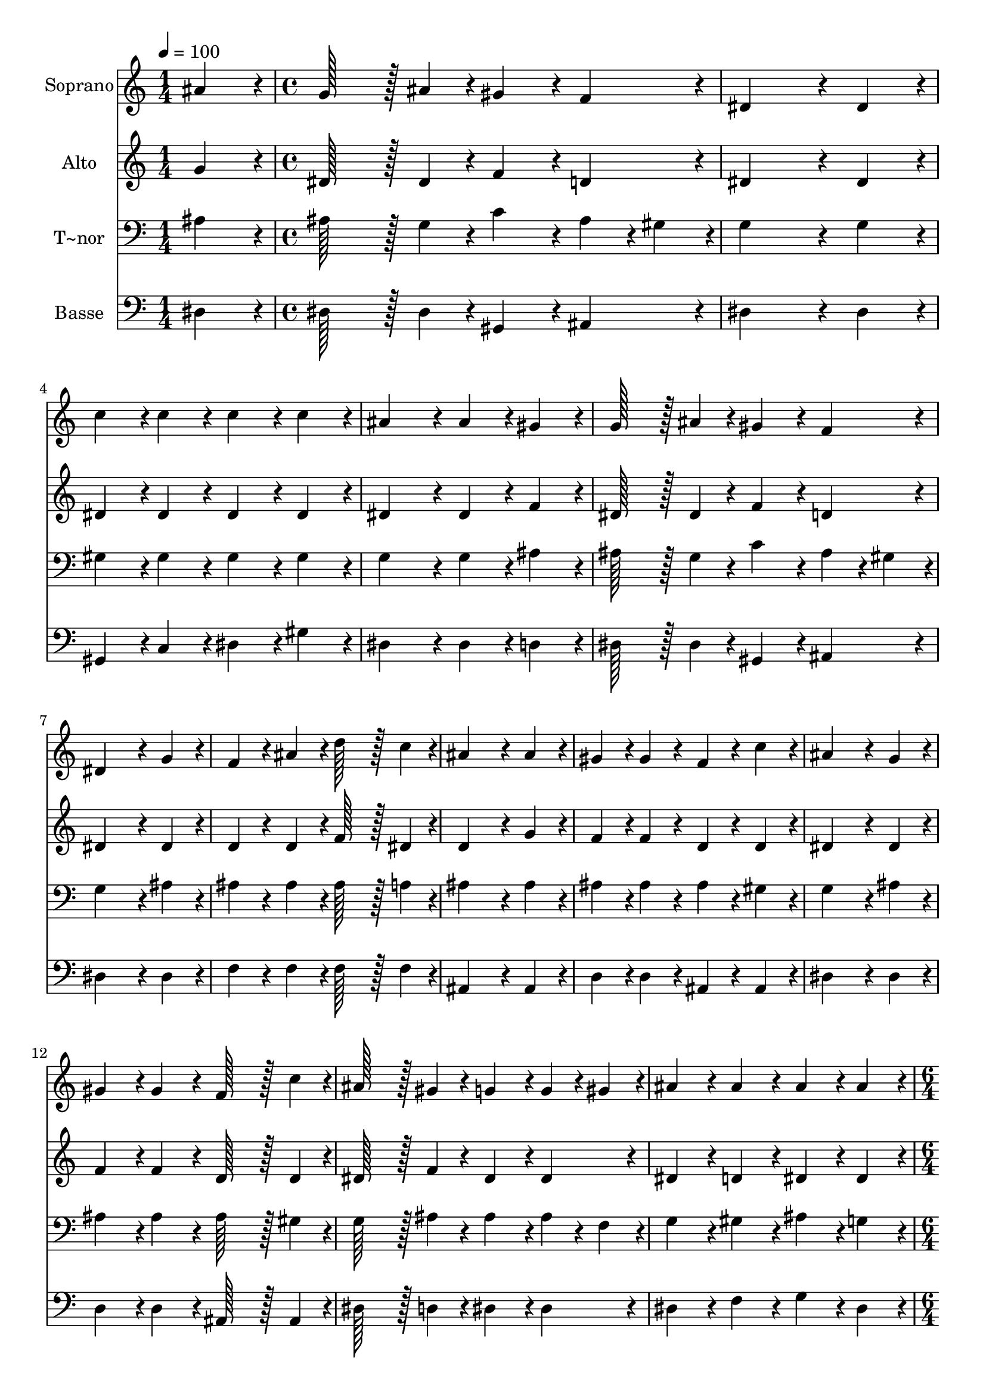 % Lily was here -- automatically converted by c:/Program Files (x86)/LilyPond/usr/bin/midi2ly.py from output/343.mid
\version "2.14.0"

\layout {
  \context {
    \Voice
    \remove "Note_heads_engraver"
    \consists "Completion_heads_engraver"
    \remove "Rest_engraver"
    \consists "Completion_rest_engraver"
  }
}

trackAchannelA = {
  
  \time 1/4 
  
  \tempo 4 = 100 
  \skip 4 
  | % 2
  
  \time 4/4 
  \skip 1*13 
  \time 6/4 
  \skip 1. 
  | % 16
  
  \time 4/4 
  \skip 1 
  | % 17
  
  \time 5/4 
  
}

trackA = <<
  \context Voice = voiceA \trackAchannelA
>>


trackBchannelA = {
  
  \set Staff.instrumentName = "Soprano"
  
  \time 1/4 
  
  \tempo 4 = 100 
  \skip 4 
  | % 2
  
  \time 4/4 
  \skip 1*13 
  \time 6/4 
  \skip 1. 
  | % 16
  
  \time 4/4 
  \skip 1 
  | % 17
  
  \time 5/4 
  
}

trackBchannelB = \relative c {
  ais''4*86/96 r4*10/96 g128*43 r128*5 ais4*43/96 r4*5/96 gis4*86/96 
  r4*10/96 f4*86/96 r4*10/96 
  | % 2
  dis4*259/96 r4*29/96 dis4*86/96 r4*10/96 c'4*86/96 r4*10/96 
  | % 3
  c4*86/96 r4*10/96 c4*86/96 r4*10/96 c4*86/96 r4*10/96 ais4*172/96 
  r4*20/96 
  | % 4
  ais4*86/96 r4*10/96 gis4*86/96 r4*10/96 g128*43 r128*5 ais4*43/96 
  r4*5/96 gis4*86/96 r4*10/96 
  | % 5
  f4*86/96 r4*10/96 dis4*259/96 r4*29/96 g4*86/96 r4*10/96 
  | % 6
  f4*86/96 r4*10/96 ais4*86/96 r4*10/96 d128*43 r128*5 c4*43/96 
  r4*5/96 ais4*259/96 r4*29/96 ais4*86/96 r4*10/96 gis4*86/96 r4*10/96 gis4*86/96 
  r4*10/96 
  | % 8
  f4*86/96 r4*10/96 c'4*86/96 r4*10/96 ais4*259/96 r4*29/96 
  | % 9
  g4*86/96 r4*10/96 gis4*86/96 r4*10/96 gis4*86/96 r4*10/96 f128*43 
  r128*5 c'4*43/96 r4*5/96 
  | % 10
  ais128*43 r128*5 gis4*43/96 r4*5/96 g4*86/96 r4*10/96 g4*43/96 
  r4*5/96 gis4*43/96 r4*5/96 ais4*86/96 r4*10/96 
  | % 11
  ais4*86/96 r4*10/96 ais4*86/96 r4*10/96 ais4*86/96 r4*10/96 dis128*43 
  r128*5 d4*43/96 r4*5/96 
  | % 12
  c4*172/96 r4*68/96 gis4*43/96 r4*5/96 ais4*43/96 r4*5/96 c4*43/96 
  r4*5/96 ais128*43 r128*5 g4*43/96 r4*5/96 gis4*86/96 r4*10/96 f4*86/96 
  r4*10/96 dis128*115 
}

trackB = <<
  \context Voice = voiceA \trackBchannelA
  \context Voice = voiceB \trackBchannelB
>>


trackCchannelA = {
  
  \set Staff.instrumentName = "Alto"
  
  \time 1/4 
  
  \tempo 4 = 100 
  \skip 4 
  | % 2
  
  \time 4/4 
  \skip 1*13 
  \time 6/4 
  \skip 1. 
  | % 16
  
  \time 4/4 
  \skip 1 
  | % 17
  
  \time 5/4 
  
}

trackCchannelB = \relative c {
  g''4*86/96 r4*10/96 dis128*43 r128*5 dis4*43/96 r4*5/96 f4*86/96 
  r4*10/96 d4*86/96 r4*10/96 
  | % 2
  dis4*259/96 r4*29/96 dis4*86/96 r4*10/96 dis4*86/96 r4*10/96 
  | % 3
  dis4*86/96 r4*10/96 dis4*86/96 r4*10/96 dis4*86/96 r4*10/96 dis4*172/96 
  r4*20/96 
  | % 4
  dis4*86/96 r4*10/96 f4*86/96 r4*10/96 dis128*43 r128*5 dis4*43/96 
  r4*5/96 f4*86/96 r4*10/96 
  | % 5
  d4*86/96 r4*10/96 dis4*259/96 r4*29/96 dis4*86/96 r4*10/96 
  | % 6
  d4*86/96 r4*10/96 d4*86/96 r4*10/96 f128*43 r128*5 dis4*43/96 
  r4*5/96 d4*259/96 r4*29/96 g4*86/96 r4*10/96 f4*86/96 r4*10/96 f4*86/96 
  r4*10/96 
  | % 8
  d4*86/96 r4*10/96 d4*86/96 r4*10/96 dis4*259/96 r4*29/96 
  | % 9
  dis4*86/96 r4*10/96 f4*86/96 r4*10/96 f4*86/96 r4*10/96 d128*43 
  r128*5 d4*43/96 r4*5/96 
  | % 10
  dis128*43 r128*5 f4*43/96 r4*5/96 dis4*86/96 r4*10/96 dis4*86/96 
  r4*10/96 dis4*86/96 r4*10/96 
  | % 11
  d4*86/96 r4*10/96 dis4*86/96 r4*10/96 dis4*86/96 r4*10/96 dis128*43 
  r128*5 dis4*43/96 r4*5/96 
  | % 12
  dis4*172/96 r4*68/96 dis4*43/96 r4*5/96 dis4*43/96 r4*5/96 dis4*43/96 
  r4*5/96 dis128*43 r128*5 dis4*43/96 r4*5/96 d4*86/96 r4*10/96 d4*86/96 
  r4*10/96 dis128*115 
}

trackC = <<
  \context Voice = voiceA \trackCchannelA
  \context Voice = voiceB \trackCchannelB
>>


trackDchannelA = {
  
  \set Staff.instrumentName = "T~nor"
  
  \time 1/4 
  
  \tempo 4 = 100 
  \skip 4 
  | % 2
  
  \time 4/4 
  \skip 1*13 
  \time 6/4 
  \skip 1. 
  | % 16
  
  \time 4/4 
  \skip 1 
  | % 17
  
  \time 5/4 
  
}

trackDchannelB = \relative c {
  ais'4*86/96 r4*10/96 ais128*43 r128*5 g4*43/96 r4*5/96 c4*86/96 
  r4*10/96 ais4*43/96 r4*5/96 gis4*43/96 r4*5/96 
  | % 2
  g4*259/96 r4*29/96 g4*86/96 r4*10/96 gis4*86/96 r4*10/96 
  | % 3
  gis4*86/96 r4*10/96 gis4*86/96 r4*10/96 gis4*86/96 r4*10/96 g4*172/96 
  r4*20/96 
  | % 4
  g4*86/96 r4*10/96 ais4*86/96 r4*10/96 ais128*43 r128*5 g4*43/96 
  r4*5/96 c4*86/96 r4*10/96 
  | % 5
  ais4*43/96 r4*5/96 gis4*43/96 r4*5/96 g4*259/96 r4*29/96 ais4*86/96 
  r4*10/96 
  | % 6
  ais4*86/96 r4*10/96 ais4*86/96 r4*10/96 ais128*43 r128*5 a4*43/96 
  r4*5/96 ais4*259/96 r4*29/96 ais4*86/96 r4*10/96 ais4*86/96 r4*10/96 ais4*86/96 
  r4*10/96 
  | % 8
  ais4*86/96 r4*10/96 gis4*86/96 r4*10/96 g4*259/96 r4*29/96 
  | % 9
  ais4*86/96 r4*10/96 ais4*86/96 r4*10/96 ais4*86/96 r4*10/96 ais128*43 
  r128*5 gis4*43/96 r4*5/96 
  | % 10
  g128*43 r128*5 ais4*43/96 r4*5/96 ais4*86/96 r4*10/96 ais4*43/96 
  r4*5/96 f4*43/96 r4*5/96 g4*86/96 r4*10/96 
  | % 11
  gis4*86/96 r4*10/96 ais4*86/96 r4*10/96 g4*86/96 r4*10/96 g128*43 
  r128*5 g4*43/96 r4*5/96 
  | % 12
  gis4*172/96 r4*68/96 gis4*43/96 r4*5/96 g4*43/96 r4*5/96 f4*43/96 
  r4*5/96 g128*43 r128*5 ais4*43/96 r4*5/96 f4*86/96 r4*10/96 gis4*86/96 
  r4*10/96 g128*115 
}

trackD = <<

  \clef bass
  
  \context Voice = voiceA \trackDchannelA
  \context Voice = voiceB \trackDchannelB
>>


trackEchannelA = {
  
  \set Staff.instrumentName = "Basse"
  
  \time 1/4 
  
  \tempo 4 = 100 
  \skip 4 
  | % 2
  
  \time 4/4 
  \skip 1*13 
  \time 6/4 
  \skip 1. 
  | % 16
  
  \time 4/4 
  \skip 1 
  | % 17
  
  \time 5/4 
  
}

trackEchannelB = \relative c {
  dis4*86/96 r4*10/96 dis128*43 r128*5 dis4*43/96 r4*5/96 gis,4*86/96 
  r4*10/96 ais4*86/96 r4*10/96 
  | % 2
  dis4*259/96 r4*29/96 dis4*86/96 r4*10/96 gis,4*86/96 r4*10/96 
  | % 3
  c4*86/96 r4*10/96 dis4*86/96 r4*10/96 gis4*86/96 r4*10/96 dis4*172/96 
  r4*20/96 
  | % 4
  dis4*86/96 r4*10/96 d4*86/96 r4*10/96 dis128*43 r128*5 dis4*43/96 
  r4*5/96 gis,4*86/96 r4*10/96 
  | % 5
  ais4*86/96 r4*10/96 dis4*259/96 r4*29/96 dis4*86/96 r4*10/96 
  | % 6
  f4*86/96 r4*10/96 f4*86/96 r4*10/96 f128*43 r128*5 f4*43/96 
  r4*5/96 ais,4*259/96 r4*29/96 ais4*86/96 r4*10/96 d4*86/96 r4*10/96 d4*86/96 
  r4*10/96 
  | % 8
  ais4*86/96 r4*10/96 ais4*86/96 r4*10/96 dis4*259/96 r4*29/96 
  | % 9
  dis4*86/96 r4*10/96 d4*86/96 r4*10/96 d4*86/96 r4*10/96 ais128*43 
  r128*5 ais4*43/96 r4*5/96 
  | % 10
  dis128*43 r128*5 d4*43/96 r4*5/96 dis4*86/96 r4*10/96 dis4*86/96 
  r4*10/96 dis4*86/96 r4*10/96 
  | % 11
  f4*86/96 r4*10/96 g4*86/96 r4*10/96 dis4*86/96 r4*10/96 c128*43 
  r128*5 ais4*43/96 r4*5/96 
  | % 12
  gis4*172/96 r4*68/96 c4*43/96 r4*5/96 ais4*43/96 r4*5/96 gis4*43/96 
  r4*5/96 ais128*43 r128*5 ais4*43/96 r4*5/96 ais4*86/96 r4*10/96 ais4*86/96 
  r4*10/96 dis128*115 
}

trackE = <<

  \clef bass
  
  \context Voice = voiceA \trackEchannelA
  \context Voice = voiceB \trackEchannelB
>>


\score {
  <<
    \context Staff=trackB \trackA
    \context Staff=trackB \trackB
    \context Staff=trackC \trackA
    \context Staff=trackC \trackC
    \context Staff=trackD \trackA
    \context Staff=trackD \trackD
    \context Staff=trackE \trackA
    \context Staff=trackE \trackE
  >>
  \layout {}
  \midi {}
}

